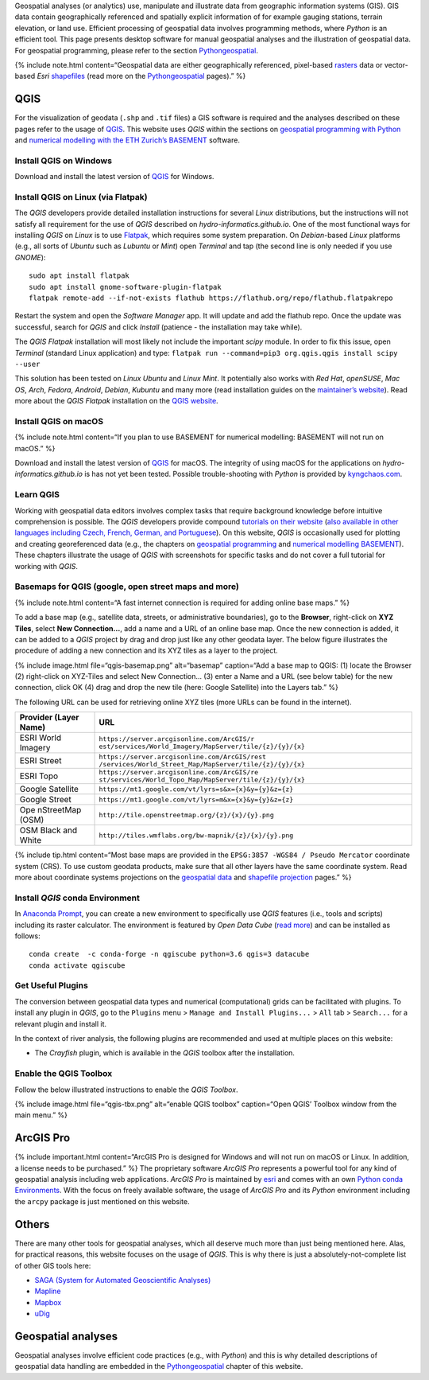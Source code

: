 Geospatial analyses (or analytics) use, manipulate and illustrate data
from geographic information systems (GIS). GIS data contain
geographically referenced and spatially explicit information of for
example gauging stations, terrain elevation, or land use. Efficient
processing of geospatial data involves programming methods, where
*Python* is an efficient tool. This page presents desktop software for
manual geospatial analyses and the illustration of geospatial data. For
geospatial programming, please refer to the section
`Pythongeospatial <geo-python.html>`__.

{% include note.html content=“Geospatial data are either geographically
referenced, pixel-based
`rasters <https://en.wikipedia.org/wiki/Raster_graphics>`__ data or
vector-based *Esri*
`shapefiles <https://en.wikipedia.org/wiki/Shapefile>`__ (read more on
the `Pythongeospatial <geospatial-data.html>`__ pages).” %}

QGIS
----

For the visualization of geodata (``.shp`` and ``.tif`` files) a GIS
software is required and the analyses described on these pages refer to
the usage of `QGIS <https://www.qgis.org>`__. This website uses *QGIS*
within the sections on `geospatial programming with
Python <geo-python.html>`__ and `numerical modelling with the ETH
Zurich’s BASEMENT <basement.html>`__ software.

Install QGIS on Windows
~~~~~~~~~~~~~~~~~~~~~~~

Download and install the latest version of
`QGIS <https://www.qgis.org/en/site/forusers/download.html>`__ for
Windows.

Install QGIS on Linux (via Flatpak)
~~~~~~~~~~~~~~~~~~~~~~~~~~~~~~~~~~~

The *QGIS* developers provide detailed installation instructions for
several *Linux* distributions, but the instructions will not satisfy all
requirement for the use of *QGIS* described on
*hydro-informatics.github.io*. One of the most functional ways for
installing *QGIS* on *Linux* is to use
`Flatpak <https://flathub.org/apps/details/org.qgis.qgis>`__, which
requires some system preparation. On *Debian*-based *Linux* platforms
(e.g., all sorts of *Ubuntu* such as *Lubuntu* or *Mint*) open
*Terminal* and tap (the second line is only needed if you use *GNOME*):

::

   sudo apt install flatpak
   sudo apt install gnome-software-plugin-flatpak
   flatpak remote-add --if-not-exists flathub https://flathub.org/repo/flathub.flatpakrepo

Restart the system and open the *Software Manager* app. It will update
and add the flathub repo. Once the update was successful, search for
*QGIS* and click *Install* (patience - the installation may take while).

The *QGIS Flatpak* installation will most likely not include the
important *scipy* module. In order to fix this issue, open *Terminal*
(standard Linux application) and type:
\ ``flatpak run --command=pip3 org.qgis.qgis install scipy --user``

This solution has been tested on *Linux Ubuntu* and *Linux Mint*. It
potentially also works with *Red Hat*, *openSUSE*, *Mac OS*, *Arch*,
*Fedora*, *Android*, *Debian*, *Kubuntu* and many more (read
installation guides on the `maintainer’s
website <https://flatpak.org/setup/>`__). Read more about the *QGIS
Flatpak* installation on the `QGIS
website <https://qgis.org/en/site/forusers/alldownloads.html#flatpak>`__.

Install QGIS on macOS
~~~~~~~~~~~~~~~~~~~~~

{% include note.html content=“If you plan to use BASEMENT for numerical
modelling: BASEMENT will not run on macOS.” %}

Download and install the latest version of
`QGIS <https://www.qgis.org/en/site/forusers/download.html>`__ for
macOS. The integrity of using macOS for the applications on
*hydro-informatics.github.io* is has not yet been tested. Possible
trouble-shooting with *Python* is provided by
`kyngchaos.com <https://www.kyngchaos.com/software/qgis/>`__.

Learn QGIS
~~~~~~~~~~

Working with geospatial data editors involves complex tasks that require
background knowledge before intuitive comprehension is possible. The
*QGIS* developers provide compound `tutorials on their
website <https://docs.qgis.org/testing/en/docs/training_manual/index.html>`__
(`also available in other languages including Czech, French, German, and
Portuguese <https://www.qgis.org/en/site/forusers/trainingmaterial/index.html>`__).
On this website, *QGIS* is occasionally used for plotting and creating
georeferenced data (e.g., the chapters on `geospatial
programming <geo-python.html>`__ and `numerical modelling
BASEMENT <bm-pre.html>`__). These chapters illustrate the usage of
*QGIS* with screenshots for specific tasks and do not cover a full
tutorial for working with *QGIS*.

.. _basemap:

Basemaps for QGIS (google, open street maps and more)
~~~~~~~~~~~~~~~~~~~~~~~~~~~~~~~~~~~~~~~~~~~~~~~~~~~~~

{% include note.html content=“A fast internet connection is required for
adding online base maps.” %}

To add a base map (e.g., satellite data, streets, or administrative
boundaries), go to the **Browser**, right-click on **XYZ Tiles**, select
**New Connection…**, add a name and a URL of an online base map. Once
the new connection is added, it can be added to a *QGIS* project by drag
and drop just like any other geodata layer. The below figure illustrates
the procedure of adding a new connection and its XYZ tiles as a layer to
the project.

{% include image.html file=“qgis-basemap.png” alt=“basemap” caption=“Add
a base map to QGIS: (1) locate the Browser (2) right-click on XYZ-Tiles
and select New Connection… (3) enter a Name and a URL (see below table)
for the new connection, click OK (4) drag and drop the new tile (here:
Google Satellite) into the Layers tab.” %}

The following URL can be used for retrieving online XYZ tiles (more URLs
can be found in the internet).

+------------+---------------------------------------------------------+
| Provider   | URL                                                     |
| (Layer     |                                                         |
| Name)      |                                                         |
+============+=========================================================+
| ESRI World | ``https://server.arcgisonline.com/ArcGIS/r              |
| Imagery    | est/services/World_Imagery/MapServer/tile/{z}/{y}/{x}`` |
+------------+---------------------------------------------------------+
| ESRI       | ``https://server.arcgisonline.com/ArcGIS/rest           |
| Street     | /services/World_Street_Map/MapServer/tile/{z}/{y}/{x}`` |
+------------+---------------------------------------------------------+
| ESRI Topo  | ``https://server.arcgisonline.com/ArcGIS/re             |
|            | st/services/World_Topo_Map/MapServer/tile/{z}/{y}/{x}`` |
+------------+---------------------------------------------------------+
| Google     | ``https://mt1.google.com/vt/lyrs=s&x={x}&y={y}&z={z}``  |
| Satellite  |                                                         |
+------------+---------------------------------------------------------+
| Google     | ``https://mt1.google.com/vt/lyrs=m&x={x}&y={y}&z={z}``  |
| Street     |                                                         |
+------------+---------------------------------------------------------+
| Ope        | ``http://tile.openstreetmap.org/{z}/{x}/{y}.png``       |
| nStreetMap |                                                         |
| (OSM)      |                                                         |
+------------+---------------------------------------------------------+
| OSM Black  | ``http://tiles.wmflabs.org/bw-mapnik/{z}/{x}/{y}.png``  |
| and White  |                                                         |
+------------+---------------------------------------------------------+

{% include tip.html content=“Most base maps are provided in the
``EPSG:3857 -WGS84 / Pseudo Mercator`` coordinate system (CRS). To use
custom geodata products, make sure that all other layers have the same
coordinate system. Read more about coordinate systems projections on the
`geospatial data <geospatial-data.html#prj>`__ and `shapefile
projection <geo-shp.html#prj-shp>`__ pages.” %}

Install *QGIS* conda Environment
~~~~~~~~~~~~~~~~~~~~~~~~~~~~~~~~

In `Anaconda Prompt <hy_ide.html#anaconda>`__, you can create a new
environment to specifically use *QGIS* features (i.e., tools and
scripts) including its raster calculator. The environment is featured by
*Open Data Cube* (`read
more <https://datacube-qgis.readthedocs.io/en/latest/installation.html>`__)
and can be installed as follows:

::

   conda create  -c conda-forge -n qgiscube python=3.6 qgis=3 datacube
   conda activate qgiscube

Get Useful Plugins 
~~~~~~~~~~~~~~~~~~

The conversion between geospatial data types and numerical
(computational) grids can be facilitated with plugins. To install any
plugin in *QGIS*, go to the ``Plugins`` menu >
``Manage and Install Plugins...`` > ``All`` tab > ``Search...`` for a
relevant plugin and install it.

In the context of river analysis, the following plugins are recommended
and used at multiple places on this website:

-  The *Crayfish* plugin, which is available in the *QGIS* toolbox after
   the installation.

Enable the QGIS Toolbox 
~~~~~~~~~~~~~~~~~~~~~~~

Follow the below illustrated instructions to enable the *QGIS*
*Toolbox*.

{% include image.html file=“qgis-tbx.png” alt=“enable QGIS toolbox”
caption=“Open QGIS’ Toolbox window from the main menu.” %}

.. _agis:

ArcGIS Pro
----------

{% include important.html content=“ArcGIS Pro is designed for Windows
and will not run on macOS or Linux. In addition, a license needs to be
purchased.” %} The proprietary software *ArcGIS Pro* represents a
powerful tool for any kind of geospatial analysis including web
applications. *ArcGIS Pro* is maintained by
`esri <https://www.esri.com/>`__ and comes with an own `Python conda
Environments <hypy_install.html>`__. With the focus on freely available
software, the usage of *ArcGIS Pro* and its *Python* environment
including the ``arcpy`` package is just mentioned on this website.

Others
------

There are many other tools for geospatial analyses, which all deserve
much more than just being mentioned here. Alas, for practical reasons,
this website focuses on the usage of *QGIS*. This is why there is just a
absolutely-not-complete list of other GIS tools here:

-  `SAGA (System for Automated Geoscientific
   Analyses) <http://www.saga-gis.org/en/index.html>`__
-  `Mapline <https://mapline.com/>`__
-  `Mapbox <https://www.mapbox.com/>`__
-  `uDig <http://udig.refractions.net/>`__

Geospatial analyses
-------------------

Geospatial analyses involve efficient code practices (e.g., with
*Python*) and this is why detailed descriptions of geospatial data
handling are embedded in the `Pythongeospatial <geo-python.html>`__
chapter of this website.
